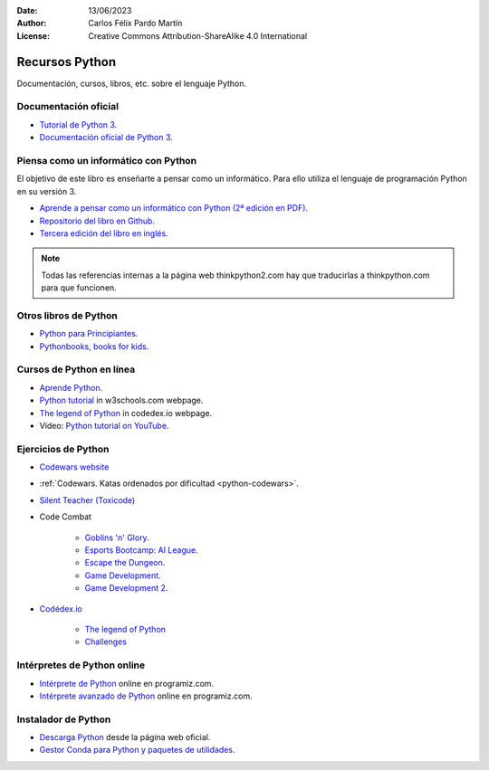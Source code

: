 ﻿:Date: 13/06/2023
:Author: Carlos Félix Pardo Martín
:License: Creative Commons Attribution-ShareAlike 4.0 International


.. _python-recursos:

Recursos Python
===============

Documentación, cursos, libros, etc. sobre el lenguaje Python.


Documentación oficial
---------------------

* `Tutorial de Python 3 <https://docs.python.org/es/3/tutorial/>`__.

* `Documentación oficial de Python 3 <https://docs.python.org/es/3/>`__.


Piensa como un informático con Python
-------------------------------------
El objetivo de este libro es enseñarte a pensar como un informático.
Para ello utiliza el lenguaje de programación Python en su versión 3.

* `Aprende a pensar como un informático con Python (2ª edición en PDF).
  <https://github.com/espinoza/ThinkPython2-spanish/blob/master/book/thinkpython2-spanish.pdf>`__

* `Repositorio del libro en Github.
  <https://github.com/espinoza/ThinkPython2-spanish>`__

* `Tercera edición del libro en inglés.
  <https://greenteapress.com/wp/think-python-3rd-edition/>`__

.. note::
   Todas las referencias internas a la página web thinkpython2.com
   hay que traducirlas a thinkpython.com para que funcionen.


Otros libros de Python
----------------------

* `Python para Principiantes
  <https://www.amazon.es/Python-para-Principiantes-Programaci%C3%B3n-principiantes/dp/B087SG2H2X>`__.

* `Pythonbooks, books for kids <https://pythonbooks.org/for-kids/>`__.


Cursos de Python en línea
-------------------------

* `Aprende Python <https://aprendepython.es/>`__.

* `Python tutorial <https://www.w3schools.com/python/default.asp>`__
  in w3schools.com webpage.

* `The legend of Python <https://www.codedex.io/python>`__
  in codedex.io webpage.

* Vídeo: `Python tutorial on YouTube
  <https://www.youtube.com/watch?v=YYXdXT2l-Gg&list=PL-osiE80TeTt2d9bfVyTiXJA-UTHn6WwU>`__.


Ejercicios de Python
--------------------

* `Codewars website
  <https://www.codewars.com/kata/search/python?q=&r%5B%5D=-8&r%5B%5D=-7&r%5B%5D=-6&r%5B%5D=-5&order_by=popularity%20desc>`__

* :ref:`Codewars. Katas ordenados por dificultad <python-codewars>`.

* `Silent Teacher (Toxicode)
  <https://silentteacher.toxicode.fr/hour_of_code.html?theme=basic_python>`__

* Code Combat

   * `Goblins 'n' Glory
     <https://codecombat.com/play/goblins-hoc?hour_of_code=true>`__.

   * `Esports Bootcamp: AI League
     <https://codecombat.com/play/ai-league-hoc?hour_of_code=true>`__.

   * `Escape the Dungeon
     <https://codecombat.com/play/dungeon-hoc?hour_of_code=true>`__.

   * `Game Development
     <https://codecombat.com/play/game-dev-hoc?hour_of_code=true>`__.

   * `Game Development 2
     <https://codecombat.com/play/game-dev-hoc-2?hour_of_code=true>`__.


* `Codédex.io <https://www.codedex.io/>`__

   * `The legend of Python <https://www.codedex.io/python>`__

   * `Challenges <https://www.codedex.io/challenges>`__


Intérpretes de Python online
----------------------------

* `Intérprete de Python
  <https://www.programiz.com/python-programming/online-compiler/>`__
  online en programiz.com.

* `Intérprete avanzado de Python
  <https://programiz.pro/learn/python/online-compiler/>`__
  online en programiz.com.



Instalador de Python
--------------------

* `Descarga Python <https://www.python.org/downloads/>`__
  desde la página web oficial.

* `Gestor Conda para Python y paquetes de utilidades
  <https://conda.io/projects/conda/en/latest/user-guide/install/>`__.
